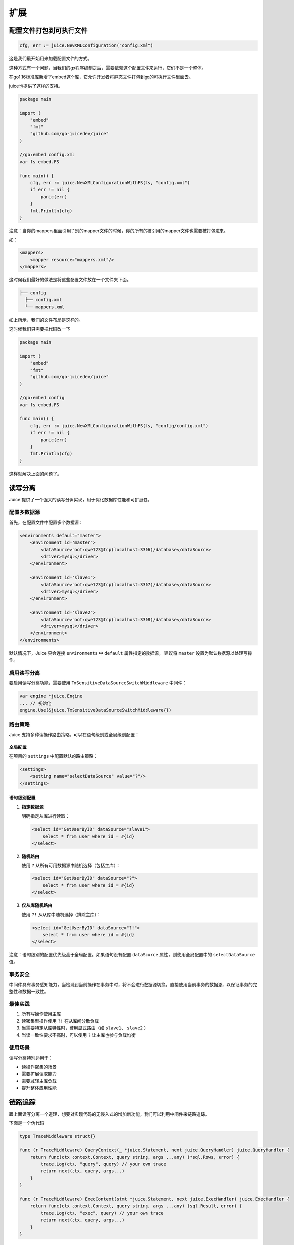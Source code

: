 扩展
========

配置文件打包到可执行文件
----------------------

.. code-block:: go

    cfg, err := juice.NewXMLConfiguration("config.xml")

这是我们最开始用来加载配置文件的方式。

这种方式有一个问题，当我们的go程序编制之后，需要依赖这个配置文件来运行，它们不是一个整体。

在go1.16标准库新增了embed这个库，它允许开发者将静态文件打包到go的可执行文件里面去。

juice也提供了这样的支持。

.. code-block:: go

    package main

    import (
        "embed"
        "fmt"
        "github.com/go-juicedev/juice"
    )

    //go:embed config.xml
    var fs embed.FS

    func main() {
        cfg, err := juice.NewXMLConfigurationWithFS(fs, "config.xml")
        if err != nil {
            panic(err)
        }
        fmt.Println(cfg)
    }

注意：当你的mappers里面引用了别的mapper文件的时候，你的所有的被引用的mapper文件也需要被打包进来。

如：

.. code-block:: xml

    <mappers>
        <mapper resource="mappers.xml"/>
    </mappers>

这时候我们最好的做法是将这些配置文件放在一个文件夹下面。

.. code-block:: shell

    ├── config
      ├── config.xml
      └── mappers.xml

如上所示，我们的文件布局是这样的。

这时候我们只需要把代码改一下


.. code-block:: go

    package main

    import (
        "embed"
        "fmt"
        "github.com/go-juicedev/juice"
    )

    //go:embed config
    var fs embed.FS

    func main() {
        cfg, err := juice.NewXMLConfigurationWithFS(fs, "config/config.xml")
        if err != nil {
            panic(err)
        }
        fmt.Println(cfg)
    }

这样就解决上面的问题了。


读写分离
--------

Juice 提供了一个强大的读写分离实现，用于优化数据库性能和可扩展性。

配置多数据源
~~~~~~~~~~

首先，在配置文件中配置多个数据源：

.. code-block:: xml

    <environments default="master">
        <environment id="master">
            <dataSource>root:qwe123@tcp(localhost:3306)/database</dataSource>
            <driver>mysql</driver>
        </environment>

        <environment id="slave1">
            <dataSource>root:qwe123@tcp(localhost:3307)/database</dataSource>
            <driver>mysql</driver>
        </environment>

        <environment id="slave2">
            <dataSource>root:qwe123@tcp(localhost:3308)/database</dataSource>
            <driver>mysql</driver>
        </environment>
    </environments>

默认情况下，Juice 只会连接 ``environments`` 中 ``default`` 属性指定的数据源。
建议将 ``master`` 设置为默认数据源以处理写操作。

启用读写分离
~~~~~~~~~~

要启用读写分离功能，需要使用 ``TxSensitiveDataSourceSwitchMiddleware`` 中间件：

.. code-block:: go

    var engine *juice.Engine
    ... // 初始化
    engine.Use(&juice.TxSensitiveDataSourceSwitchMiddleware{})

路由策略
~~~~~~~

Juice 支持多种读操作路由策略，可以在语句级别或全局级别配置：

全局配置
^^^^^^^

在项目的 ``settings`` 中配置默认的路由策略：

.. code-block:: xml

    <settings>
        <setting name="selectDataSource" value="?"/>
    </settings>

语句级别配置
^^^^^^^^^^

1. **指定数据源**

   明确指定从库进行读取：

   .. code-block:: xml

        <select id="GetUserByID" dataSource="slave1">
            select * from user where id = #{id}
        </select>

2. **随机路由**

   使用 ``?`` 从所有可用数据源中随机选择（包括主库）：

   .. code-block:: xml

        <select id="GetUserByID" dataSource="?">
            select * from user where id = #{id}
        </select>

3. **仅从库随机路由**

   使用 ``?!`` 从从库中随机选择（排除主库）：

   .. code-block:: xml

        <select id="GetUserByID" dataSource="?!">
            select * from user where id = #{id}
        </select>

注意：语句级别的配置优先级高于全局配置。如果语句没有配置 ``dataSource`` 属性，则使用全局配置中的 ``selectDataSource`` 值。


事务安全
~~~~~~~

中间件具有事务感知能力，当检测到当前操作在事务中时，将不会进行数据源切换，直接使用当前事务的数据源，以保证事务的完整性和数据一致性。

最佳实践
~~~~~~~

1. 所有写操作使用主库
2. 读密集型操作使用 ``?!`` 在从库间分散负载
3. 当需要特定从库特性时，使用显式路由（如 ``slave1``、 ``slave2`` ）
4. 当读一致性要求不高时，可以使用 ``?`` 让主库也参与负载均衡

使用场景
~~~~~~~

读写分离特别适用于：

- 读操作密集的场景
- 需要扩展读取能力
- 需要减轻主库负载
- 提升整体应用性能


链路追踪
--------

跟上面读写分离一个道理，想要对实现代码的无侵入式的增加新功能，我们可以利用中间件来链路追踪。

下面是一个伪代码

.. code-block:: go

    type TraceMiddleware struct{}

    func (r TraceMiddleware) QueryContext(_ *juice.Statement, next juice.QueryHandler) juice.QueryHandler {
        return func(ctx context.Context, query string, args ...any) (*sql.Rows, error) {
            trace.Log(ctx, "query", query) // your own trace
            return next(ctx, query, args...)
        }
    }

    func (r TraceMiddleware) ExecContext(stmt *juice.Statement, next juice.ExecHandler) juice.ExecHandler {
        return func(ctx context.Context, query string, args ...any) (sql.Result, error) {
            trace.Log(ctx, "exec", query) // your own trace
            return next(ctx, query, args...)
        }
    }


XML文档约束
-----------

DTD
~~~~~

XML 文档约束（XML Document Type Definition，DTD）是一种用于定义 XML 文档结构和规则的文档类型定义语言。通过使用 DTD，我们可以约束一个 XML 文档只能包括哪些元素、元素的属性、元素之间的关系和顺序等信息。

在实际应用中，通常需要将 DTD 文件与 XML 文档关联起来，以便在解析 XML 文档时自动进行验证。在 XML 文档中，可以通过 <!DOCTYPE> 元素来指定 DTD 文件及其位置。

举例来说，在 juice 的配置文件 config.xml 或者 mapper.xml 中，我们可以通过指定 <!DOCTYPE> 元素中的 PUBLIC 属性和 URI 来关联 DTD 文件。这样，当我们在编辑器或者其他工具中打开 XML 文件时，就可以根据 DTD 定义的规则检查 XML 文档是否符合规范，并且发现潜在的错误和问题。

config xml

.. code-block:: xml

    <?xml version="1.0" encoding="UTF-8"?>
    <!DOCTYPE configuration PUBLIC "-//juice.org//DTD Config 1.0//EN"
            "https://raw.githubusercontent.com/go-juicedev/juice/refs/heads/main/config.dtd">

mapper xml

.. code-block:: xml

    <?xml version="1.0" encoding="utf-8" ?>
    <!DOCTYPE mapper PUBLIC "-//juice.org//DTD Config 1.0//EN"
            "https://raw.githubusercontent.com/go-juicedev/juice/refs/heads/main/mapper.dtd">


XSD
~~~~

XML Schema Definition (XSD) 是 DTD 的继任者，提供了更强大和灵活的 XML 文档验证机制。相比 DTD，XSD 具有以下优势：

1. **类型系统**
   
   - 支持更丰富的数据类型
   - 可以自定义复杂类型
   - 支持类型继承和扩展

2. **命名空间支持**
   
   - 更好的模块化支持
   - 避免命名冲突
   - 更容易管理大型 XML 结构

3. **可读性**
   
   - 使用 XML 语法编写
   - 更容易理解和维护
   - 更好的工具支持

在 Juice 中使用 XSD：


.. code-block:: xml

    <?xml version="1.0" encoding="UTF-8"?>
    <configuration xmlns="http://juice.org/schema"
                  xmlns:xsi="http://www.w3.org/2001/XMLSchema-instance"
                  xsi:schemaLocation="http://juice.org/schema 
                  https://raw.githubusercontent.com/go-juicedev/juice/refs/heads/main/juice-mapper.xsd">